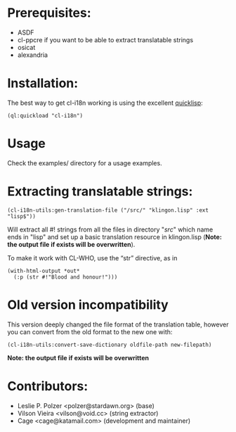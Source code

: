 * Prerequisites:
- ASDF
- cl-ppcre if you want to be able to extract translatable strings
- osicat
- alexandria



* Installation:

The  best  way   to  get  cl-i18n  working  is   using  the  excellent
[[http://www.quicklisp.org][quicklisp]]:

#+BEGIN_SRC common-lisp
(ql:quickload "cl-i18n")
#+END_SRC

* Usage
  Check the examples/ directory for a usage examples.

* Extracting translatable strings:

#+BEGIN_SRC common-lisp
(cl-i18n-utils:gen-translation-file ("/src/" "klingon.lisp" :ext "lisp$"))
#+END_SRC

Will extract  all #!  strings from all  the files in  directory "/src/"
which name ends  in "lisp" and set up a  basic translation resource in
klingon.lisp (*Note: the output file if exists will be overwritten*).

To make it work with CL-WHO, use the “str” directive, as in
#+BEGIN_SRC common-lisp
    (with-html-output *out*
      (:p (str #!"Blood and honour!")))
#+END_SRC



* Old version incompatibility

This version deeply changed the  file format of the translation table,
however you can convert from the old format to the new one with:

#+BEGIN_SRC common-lisp
(cl-i18n-utils:convert-save-dictionary oldfile-path new-filepath)
#+END_SRC

*Note: the output file if exists will be overwritten*

* Contributors:

- Leslie P. Polzer <polzer@stardawn.org> (base)
- Vilson Vieira <vilson@void.cc> (string extractor)
- Cage <cage@katamail.com> (development and maintainer) 

